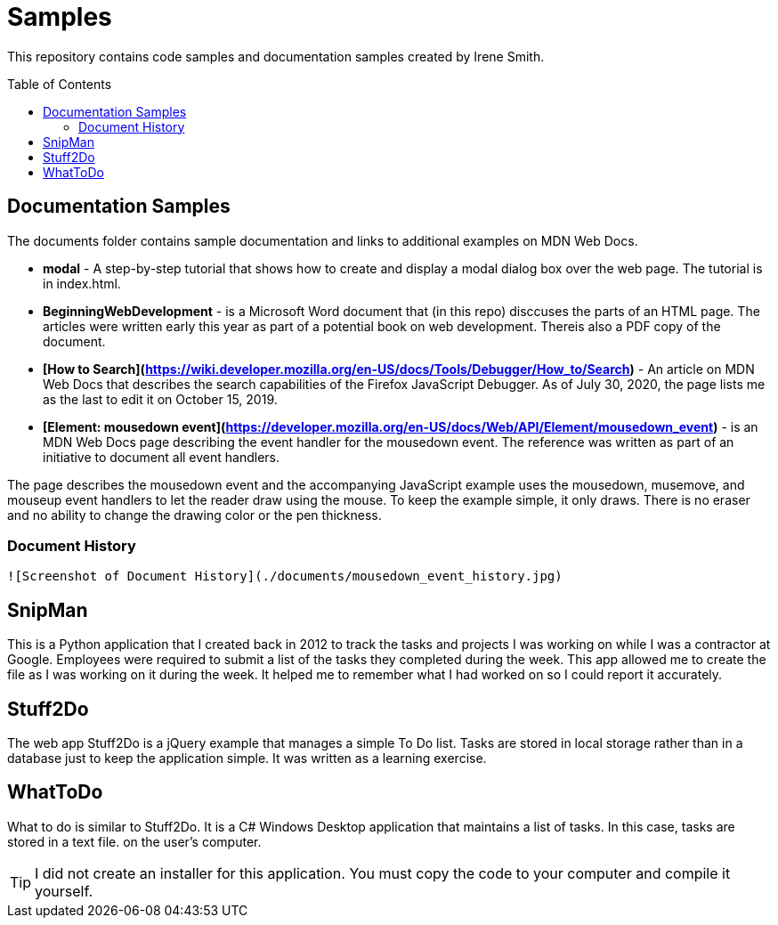 ifdef::env-github[]
:tip-caption: :bulb:
:note-caption: :information_source:
:important-caption: :heavy_exclamation_mark:
:caution-caption: :fire:
:warning-caption: :warning:
endif::[]

:imagesdir: images/

:toc:
:toc-placement!:

= Samples

This repository contains code samples and documentation samples
created by Irene Smith.

toc::[]

== Documentation Samples

The documents folder contains sample documentation and links to additional examples 
on MDN Web Docs.

    * **modal** - A step-by-step tutorial that shows how to create and display
    a modal dialog box over the web page. The tutorial is in index.html.

    * **BeginningWebDevelopment** - is a Microsoft Word document that (in this
    repo) disccuses the parts of an HTML page. The articles were written early
    this year as part of a potential book on web development. Thereis also a PDF
    copy of the document.

    * **[How to Search](https://wiki.developer.mozilla.org/en-US/docs/Tools/Debugger/How_to/Search)** - An article on MDN Web Docs that describes the search capabilities of the Firefox JavaScript Debugger. As of July 30, 2020, the page lists me as the last to edit it on October 15, 2019.

    * **[Element: mousedown event](https://developer.mozilla.org/en-US/docs/Web/API/Element/mousedown_event)** - is an MDN Web Docs page describing the event handler for the mousedown event. The reference was written as part of an initiative to document all event handlers.

The page describes the mousedown event and the accompanying JavaScript example
uses the mousedown, musemove, and mouseup event handlers to let the reader draw
using the mouse. To keep the example simple, it only draws. There is no eraser
and no ability to change the drawing color or the pen thickness.

=== Document History
    
    ![Screenshot of Document History](./documents/mousedown_event_history.jpg)

== SnipMan

This is a Python application that I created back in 2012 to track the tasks and
projects I was working on while I was a contractor at Google. Employees were
required to submit a list of the tasks they completed during the week. This app
allowed me to create the file as I was working on it during the week. It helped
me to remember what I had worked on so I could report it accurately.

== Stuff2Do

The web app Stuff2Do is a jQuery example that manages a simple To Do list. Tasks
are stored in local storage rather than in a database just to keep the
application simple. It was written as a learning exercise.

== WhatToDo

What to do is similar to Stuff2Do. It is a C# Windows Desktop application that
maintains a list of tasks. In this case, tasks are stored in a text file. on
the user's computer.

TIP: I did not create an installer for this application. You must copy the code
to your computer and compile it yourself.
